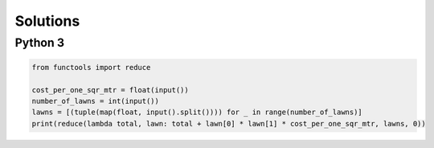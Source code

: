 Solutions
=========

Python 3
--------

.. code-block:: python

    from functools import reduce
    
    cost_per_one_sqr_mtr = float(input())
    number_of_lawns = int(input())
    lawns = [(tuple(map(float, input().split()))) for _ in range(number_of_lawns)]
    print(reduce(lambda total, lawn: total + lawn[0] * lawn[1] * cost_per_one_sqr_mtr, lawns, 0))